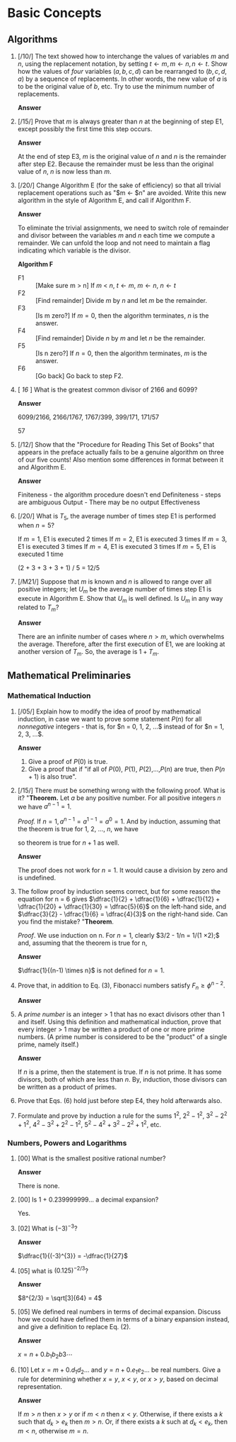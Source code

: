  #+HTML_MATHJAX: align: left indent: 5em tagside: left font: Neo-Euler

* Basic Concepts

** Algorithms

1. [/10/] The text showed how to interchange the values of variables $m$ and $n$,
   using the replacement notation, by setting $t \leftarrow m, m \leftarrow n, n
   \leftarrow t$. Show how the values of /four/ variables $(a, b, c, d)$ can be
   rearranged to $(b, c, d, a)$ by a sequence of replacements. In other words,
   the new value of $a$ is to be the original value of $b$, etc. Try to use the
   minimum number of replacements.

   *Answer*
   #+BEGIN_LATEX
   t \leftarrow a, a \leftarrow b, b \leftarrow c, c \leftarrow d, d \leftarrow t
   #+END_LATEX

2. [/15/] Prove that $m$ is always greater than $n$ at the beginning of step E1,
   except possibly the first time this step occurs.

   *Answer*

   At the end of step E3, $m$ is the original value of $n$ and $n$ is the
   remainder after step E2. Because the remainder must be less than the original
   value of $n$, $n$ is now less than $m$.

3. [/20/] Change Algorithm E (for the sake of efficiency) so that all trivial
   replacement operations such as "$m \leftarrow $n" are avoided. Write this new
   algorithm in the style of Algorithm E, and call if Algorithm F.

   *Answer*

   To eliminate the trivial assignments, we need to switch role of remainder and
   divisor between the variables $m$ and $n$ each time we compute a remainder.
   We can unfold the loop and not need to maintain a flag indicating which
   variable is the divisor.

   *Algorithm F*
   - F1 :: [Make sure m > n] If $m$ < $n$, $t \leftarrow m$, $m \leftarrow n$, $n \leftarrow t$
   - F2 :: [Find remainder] Divide $m$ by $n$ and let $m$ be the remainder.
   - F3 :: [Is m zero?] If $m = 0$, then the algorithm terminates, $n$ is the answer.
   - F4 :: [Find remainder] Divide $n$ by $m$ and let $n$ be the remainder.
   - F5 :: [Is n zero?] If $n = 0$, then the algorithm terminates, $m$ is the answer.
   - F6 :: [Go back] Go back to step F2.

4. [ /16/ ] What is the greatest common divisor of 2166 and 6099?

   *Answer*

   6099/2166, 2166/1767, 1767/399, 399/171, 171/57

   57

5. [/12/] Show that the "Procedure for Reading This Set of Books" that appears
   in the preface actually fails to be a genuine algorithm on three of our five
   counts! Also mention some differences in format between it and Algorithm E.

   *Answer*

   Finiteness - the algorithm procedure doesn't end
   Definiteness - steps are ambiguous
   Output - There may be no output
   Effectiveness

6. [/20/] What is $T_{5}$, the average number of times step E1 is performed when $n = 5$?

   If $m = 1$, E1 is executed 2 times
   If $m = 2$, E1 is executed 3 times
   If $m = 3$, E1 is executed 3 times
   If $m = 4$, E1 is executed 3 times
   If $m = 5$, E1 is executed 1 time

   (2 + 3 + 3 + 3 + 1) / 5 = 12/5

7. [/M21/] Suppose that $m$ is known and $n$ is allowed to range over all
   positive integers; let $U_{m}$ be the average number of times step E1 is
   execute in Algorithm E. Show that $U_{m}$ is well defined. Is $U_{m}$ in any
   way related to $T_{m}$?

   *Answer*

   There are an infinite number of cases where $n > m$, which overwhelms the
   average. Therefore, after the first execution of E1, we are looking at
   another version of $T_{m}$. So, the average is $1 + T_{m}$.


** Mathematical Preliminaries

*** Mathematical Induction

1. [/05/] Explain how to modify the idea of proof by mathematical induction, in
   case we want to prove some statement $P(n)$ for all /nonnegative/ integers -
   that is, for $n = 0, 1, 2, ...$ instead of for $n = 1, 2, 3, ...$.

   *Answer*

   1. Give a proof of $P(0)$ is true.
   2. Give a proof that if "if all of $P(0)$, $P(1)$, $P(2)$,...,$P(n)$ are
      true, then $P(n+1)$ is also true".

2. [/15/] There must be something wrong with the following proof. What is it?
   "*Theorem.* Let $a$ be any positive number. For all positive integers $n$ we
   have $a^{n-1} = 1$.

   /Proof./ If $n = 1, a^{n-1} = a^{1-1} = a^{0} = 1$. And
   by induction, assuming that the theorem is true for 1, 2, ..., $n$, we have

   \begin{align*}
     a^{(n+1)-1} 
   = a^{n} 
   = \dfrac{a^{n-1} \times a^{n-1}}{a^{(n-1)-1}} 
   = \dfrac{1 \times 1}{1}
   = 1;
   \end{align*}
   so theorem is true for $n+1$ as well.

   *Answer*

   The proof does not work for $n=1$. It would cause a division by zero and is
   undefined.

3. The follow proof by induction seems correct, but for some reason the equation
   for n = 6 gives $\dfrac{1}{2} + \dfrac{1}{6} + \dfrac{1}{12} +
   \dfrac{1}{20} + \dfrac{1}{30} = \dfrac{5}{6}$ on the left-hand side, and
   $\dfrac{3}{2} - \dfrac{1}{6} = \dfrac{4}{3}$ on the right-hand side. Can you
   find the mistake? "*Theorem*.

   \begin{align*}
     \dfrac{1}{1 \times 2}
   + \dfrac{1}{2 \times 3}
   + \cdots
   + \dfrac{1}{(n-1) \times n}
   = \dfrac{3}{2} - \dfrac{1}{n}.
   \end{align*}

   /Proof/. We use induction on n. For $n = 1$, clearly $3/2 - 1/n = 1/(1 \times
   2);$ and, assuming that the theorem is true for n,

   \begin{align*}
   & \dfrac{1}{1 \times 2}
   + \cdots
   + \dfrac{1}{(n-1) \times n}
   + \dfrac{1}{n \times (n + 1)} \\
   & = \dfrac{3}{2} - \dfrac{1}{n} + \dfrac{1}{n(n+1)}
   = \dfrac{3}{2} - \dfrac{1}{n} + (\dfrac{1}{n} - \dfrac{1}{n+1})
   = \dfrac{2}{2} - \dfrac{1}{n+1}.
   \end{align*}

   *Answer*

   $\dfrac{1}{(n-1) \times n}$ is not defined for $n = 1$.

4. Prove that, in addition to Eq. (3), Fibonacci numbers satisfy $F_{n} \geq
   \phi^{n-2}$.

   *Answer*

   \begin{align*}
     F_{n+1} = F_{n-1} + F_{n} \geq \phi^{n-3} + \phi^{n-2}
   = \phi^{n-3}(1 + \phi) = \phi^{n-3} \phi^2 = \phi^{n-1}
   \end{align*}

5. A /prime number/ is an integer > 1 that has no exact divisors other than 1
   and itself. Using this definition and mathematical induction, prove that
   every integer > 1 may be written a product of one or more prime numbers. (A
   prime number is considered to be the "product" of a single prime, namely
   itself.)

   *Answer*

   If $n$ is a prime, then the statement is true. If $n$ is not prime. It has
   some divisors, both of which are less than $n$. By, induction, those divisors
   can be written as a product of primes.

6. Prove that Eqs. (6) hold just before step E4, they hold afterwards also.

7. Formulate and prove by induction a rule for the sums $1^{2}$, $2^{2}-1^{2}$,
   $3^{2}-2^{2}+1^{2}$, $4^{2}-3^{2}+2^{2}-1^{2}$,
   $5^{2}-4^{2}+3^{2}-2^{2}+1^{2}$, etc.

*** Numbers, Powers and Logarithms

1. [00] What is the smallest positive rational number?

   *Answer*

   There is none.

2. [00] Is 1 + 0.239999999... a decimal expansion?

   Yes.

3. [02] What is $(-3)^{-3}$?

   *Answer*

   $\dfrac{1}{(-3)^{3}} = -\dfrac{1}{27}$

4. [05] what is $(0.125)^{-2/3}$?

   *Answer*

   $8^{2/3} = \sqrt[3]{64} = 4$

5. [05] We defined real numbers in terms of decimal expansion. Discuss how we
   could have defined them in terms of a binary expansion instead, and give a
   definition to replace Eq. (2).

   *Answer*

   $x = n + 0.b_{1}b_{2}b{3}\cdots$

   \begin{align*}
     n + \dfrac{b_{1}}{2} + \dfrac{b_{2}}{4} + \dfrac{b_{3}}{8} + \cdots + \dfrac{b_{k}}{2^{k}}
   \le x
   \lt n + \dfrac{b_{1}}{2} + \dfrac{b_{2}}{4} + \dfrac{b_{3}}{8} + \cdots + \dfrac{b_{k}}{2^{k}} + \dfrac{1}{2^{k+1}}
   \end{align*}

6. [10] Let $x = m + 0.d_{1}d_{2}\dots$ and $y = n + 0.e_{1}e_{2}\dots$ be real
   numbers. Give a rule for determining whether $x = y$, $x < y$, or $x > y$, based on
   decimal representation.

   *Answer*

   If $m > n$ then $x > y$ or if $m < n$ then $x < y$. Otherwise, if there
   exists a $k$ such that $d_{k} > e_{k}$ then $m > n$. Or, if there exists a
   $k$ such at $d_{k} < e_{k}$, then $m < n$, otherwise $m = n$.

